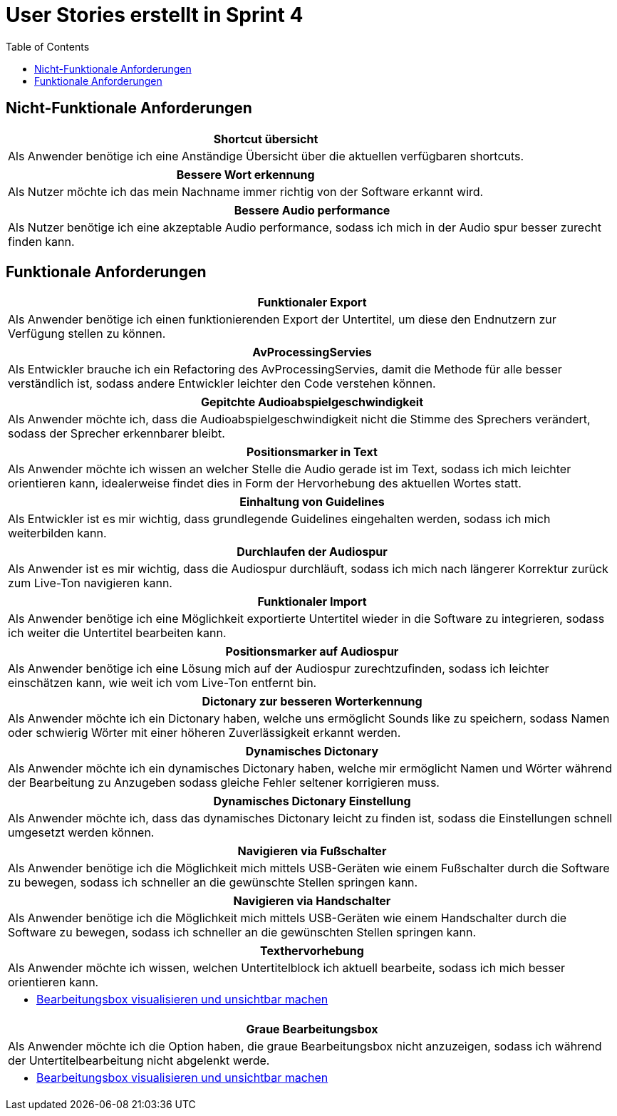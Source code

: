 :doku: https://gitlab.dit.htwk-leipzig.de/live-stream-editor-zur-korrektur-von-untertiteln/documentation/-/issues/
:frontend: https://gitlab.dit.htwk-leipzig.de/live-stream-editor-zur-korrektur-von-untertiteln/frontend/-/issues/
:backend: https://gitlab.dit.htwk-leipzig.de/live-stream-editor-zur-korrektur-von-untertiteln/backend/-/issues/

= User Stories erstellt in Sprint 4
:toc:

== Nicht-Funktionale Anforderungen

[options="header"]
|===
| Shortcut übersicht
| Als Anwender benötige ich eine Anständige Übersicht über die aktuellen verfügbaren shortcuts.
|===

[options="header"]
|===
| Bessere Wort erkennung
| Als Nutzer möchte ich das mein Nachname immer richtig von der Software erkannt wird.
|===

[options="header"]
|===
| Bessere Audio performance
| Als Nutzer benötige ich eine akzeptable Audio performance, sodass ich mich in der Audio spur besser zurecht finden kann.
|===


== Funktionale Anforderungen

[options="header"]
|===
| Funktionaler Export
| Als Anwender benötige ich einen funktionierenden Export der Untertitel, um diese den Endnutzern zur Verfügung stellen zu können.
|===

[options="header"]
|===
| AvProcessingServies
| Als Entwickler brauche ich ein Refactoring des AvProcessingServies, damit die Methode für alle besser verständlich ist, sodass andere Entwickler leichter den Code verstehen können.
|===

[options="header"]
|===
| Gepitchte Audioabspielgeschwindigkeit
| Als Anwender möchte ich, dass die Audioabspielgeschwindigkeit nicht die Stimme des Sprechers verändert, sodass der Sprecher erkennbarer bleibt.
|===

[options="header"]
|===
| Positionsmarker in Text
| Als Anwender möchte ich wissen an welcher Stelle die Audio gerade ist im Text, sodass ich mich leichter orientieren kann, idealerweise findet dies in Form der Hervorhebung des aktuellen Wortes statt.
|===

[options="header"]
|===
| Einhaltung von Guidelines
| Als Entwickler ist es mir wichtig, dass grundlegende Guidelines eingehalten werden, sodass ich mich weiterbilden kann.
|===

[options="header"]
|===
| Durchlaufen der Audiospur
| Als Anwender ist es mir wichtig, dass die Audiospur durchläuft, sodass ich mich nach längerer Korrektur zurück zum Live-Ton navigieren kann.
|===




[options="header"]
|===
| Funktionaler Import
| Als Anwender benötige ich eine Möglichkeit exportierte Untertitel wieder in die Software zu integrieren, sodass ich weiter die Untertitel bearbeiten kann.
|===

[options="header"]
|===
| Positionsmarker auf Audiospur
| Als Anwender benötige ich eine Lösung mich auf der Audiospur zurechtzufinden, sodass ich leichter einschätzen kann, wie weit ich vom Live-Ton entfernt bin.
|===

[options="header"]
|===
| Dictonary zur besseren Worterkennung
| Als Anwender möchte ich ein Dictonary haben, welche uns ermöglicht Sounds like zu speichern, sodass Namen oder schwierig Wörter mit einer höheren Zuverlässigkeit erkannt werden.
|===

[options="header"]
|===
| Dynamisches Dictonary
| Als Anwender möchte ich ein dynamisches Dictonary haben, welche mir ermöglicht Namen und Wörter während der Bearbeitung zu Anzugeben sodass gleiche Fehler seltener korrigieren muss.
|===

[options="header"]
|===
| Dynamisches Dictonary Einstellung
| Als Anwender möchte ich, dass das dynamisches Dictonary leicht zu finden ist, sodass die Einstellungen schnell umgesetzt werden können.
|===

[options="header"]
|===
| Navigieren via Fußschalter
| Als Anwender benötige ich die Möglichkeit mich mittels USB-Geräten wie einem Fußschalter durch die Software zu bewegen, sodass ich schneller an die gewünschte Stellen springen kann.
|===

[options="header"]
|===
| Navigieren via Handschalter
| Als Anwender benötige ich die Möglichkeit mich mittels USB-Geräten wie einem Handschalter durch die Software zu bewegen, sodass ich schneller an die gewünschten Stellen springen kann.
|===

[options="header"]
|===
| Texthervorhebung
| Als Anwender möchte ich wissen, welchen Untertitelblock ich aktuell bearbeite, sodass ich mich besser orientieren kann.
a|
* link:{frontend}1[Bearbeitungsbox visualisieren und unsichtbar machen]
|===

[options="header"]
|===
| Graue Bearbeitungsbox
| Als Anwender möchte ich die Option haben, die graue Bearbeitungsbox nicht anzuzeigen, sodass ich während der Untertitelbearbeitung nicht abgelenkt werde.
a|
* link:{frontend}1[Bearbeitungsbox visualisieren und unsichtbar machen]
|===